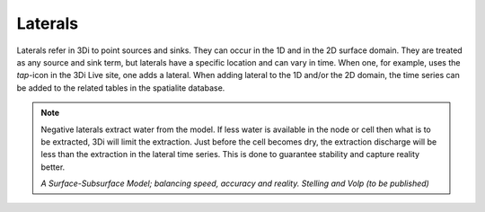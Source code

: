 .. _laterals:

Laterals
=========

Laterals refer in 3Di to point sources and sinks. They can occur in the 1D and in the 2D surface domain. They are treated as any source and sink term, but laterals have a specific location and can vary in time. When one, for example, uses the *tap*-icon in the 3Di Live site, one adds a lateral.  When adding lateral to the 1D and/or the 2D domain, the time series can be added to the related tables in the spatialite database.

.. note::
   Negative laterals extract water from the model. If less water is available in the node or cell then what is to be extracted, 3Di will limit the extraction. Just before the cell becomes dry, the extraction discharge will be less than the extraction in the lateral time series. This is done to guarantee stability and capture reality better.
   
   *A Surface-Subsurface Model; balancing speed, accuracy and reality. Stelling and Volp (to be published)*